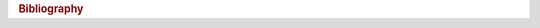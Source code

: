 ..
   Copyright (C) 2014 Jaakko Luttinen

   This file is licensed under the MIT License. See LICENSE for a text of the
   license.


.. rubric:: Bibliography

.. bibliography:: references.bib
   :all:
   :style: plain
